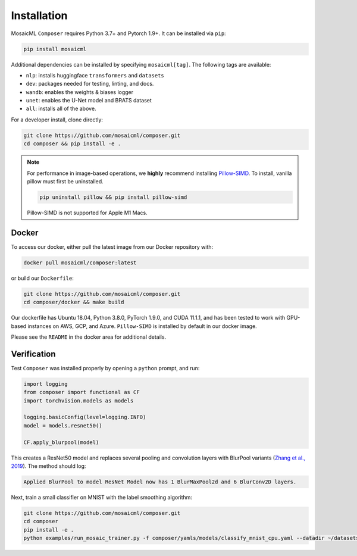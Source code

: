 Installation
============

MosaicML ``Composer`` requires Python 3.7+ and Pytorch 1.9+. It can be installed via ``pip``:

.. code-block::

    pip install mosaicml

Additional dependencies can be installed by specifying ``mosaicml[tag]``. The following tags are available:

- ``nlp``: installs huggingface ``transformers`` and ``datasets``
- ``dev``: packages needed for testing, linting, and docs.
- ``wandb``: enables the weights & biases logger
- ``unet``: enables the U-Net model and BRATS dataset
- ``all``: installs all of the above.

For a developer install, clone directly:

.. code-block::

    git clone https://github.com/mosaicml/composer.git
    cd composer && pip install -e .


.. note::

    For performance in image-based operations, we **highly** recommend installing `Pillow-SIMD <https://github.com/uploadcare/pillow-simd>`_. To install, vanilla pillow must first be uninstalled.

    .. code-block::

        pip uninstall pillow && pip install pillow-simd

    Pillow-SIMD is not supported for Apple M1 Macs.


Docker
~~~~~~

To access our docker, either pull the latest image from our Docker repository with:

.. code-block::

    docker pull mosaicml/composer:latest

or build our ``Dockerfile``:

.. code-block::

    git clone https://github.com/mosaicml/composer.git
    cd composer/docker && make build

Our dockerfile has Ubuntu 18.04, Python 3.8.0, PyTorch 1.9.0, and CUDA 11.1.1, and has been tested to work with GPU-based instances on AWS, GCP, and Azure. ``Pillow-SIMD`` is installed by default in our docker image.

Please see the ``README`` in the docker area for additional details.


Verification
~~~~~~~~~~~~

Test ``Composer`` was installed properly by opening a ``python`` prompt, and run:

.. code-block:: python

    import logging
    from composer import functional as CF
    import torchvision.models as models

    logging.basicConfig(level=logging.INFO)
    model = models.resnet50()

    CF.apply_blurpool(model)

This creates a ResNet50 model and replaces several pooling and convolution layers with BlurPool variants (`Zhang et al., 2019 <https://arxiv.org/abs/1904.11486>`_). The method should log:

.. code-block:: none

    Applied BlurPool to model ResNet Model now has 1 BlurMaxPool2d and 6 BlurConv2D layers.

Next, train a small classifier on MNIST with the label smoothing algorithm:

.. code-block::

    git clone https://github.com/mosaicml/composer.git
    cd composer
    pip install -e .
    python examples/run_mosaic_trainer.py -f composer/yamls/models/classify_mnist_cpu.yaml --datadir ~/datasets/ --algorithms label_smoothing --alpha 0.1
